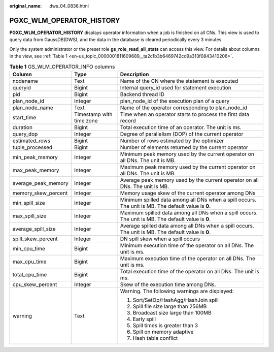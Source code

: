 :original_name: dws_04_0836.html

.. _dws_04_0836:

PGXC_WLM_OPERATOR_HISTORY
=========================

**PGXC_WLM_OPERATOR_HISTORY** displays operator information when a job is finished on all CNs. This view is used to query data from GaussDB(DWS), and the data in the database is cleared periodically every 3 minutes.

Only the system administrator or the preset role **gs_role_read_all_stats** can access this view. For details about columns in the view, see :ref:`Table 1 <en-us_topic_0000001811609689__ta2c1b3b6469742cd9a313f0843410206>`.

.. _en-us_topic_0000001811609689__ta2c1b3b6469742cd9a313f0843410206:

.. table:: **Table 1** GS_WLM_OPERATOR_INFO columns

   +-----------------------+--------------------------+-----------------------------------------------------------------------------------------------------+
   | Column                | Type                     | Description                                                                                         |
   +=======================+==========================+=====================================================================================================+
   | nodename              | Text                     | Name of the CN where the statement is executed                                                      |
   +-----------------------+--------------------------+-----------------------------------------------------------------------------------------------------+
   | queryid               | Bigint                   | Internal query_id used for statement execution                                                      |
   +-----------------------+--------------------------+-----------------------------------------------------------------------------------------------------+
   | pid                   | Bigint                   | Backend thread ID                                                                                   |
   +-----------------------+--------------------------+-----------------------------------------------------------------------------------------------------+
   | plan_node_id          | Integer                  | plan_node_id of the execution plan of a query                                                       |
   +-----------------------+--------------------------+-----------------------------------------------------------------------------------------------------+
   | plan_node_name        | Text                     | Name of the operator corresponding to plan_node_id                                                  |
   +-----------------------+--------------------------+-----------------------------------------------------------------------------------------------------+
   | start_time            | Timestamp with time zone | Time when an operator starts to process the first data record                                       |
   +-----------------------+--------------------------+-----------------------------------------------------------------------------------------------------+
   | duration              | Bigint                   | Total execution time of an operator. The unit is ms.                                                |
   +-----------------------+--------------------------+-----------------------------------------------------------------------------------------------------+
   | query_dop             | Integer                  | Degree of parallelism (DOP) of the current operator                                                 |
   +-----------------------+--------------------------+-----------------------------------------------------------------------------------------------------+
   | estimated_rows        | Bigint                   | Number of rows estimated by the optimizer                                                           |
   +-----------------------+--------------------------+-----------------------------------------------------------------------------------------------------+
   | tuple_processed       | Bigint                   | Number of elements returned by the current operator                                                 |
   +-----------------------+--------------------------+-----------------------------------------------------------------------------------------------------+
   | min_peak_memory       | Integer                  | Minimum peak memory used by the current operator on all DNs. The unit is MB.                        |
   +-----------------------+--------------------------+-----------------------------------------------------------------------------------------------------+
   | max_peak_memory       | Integer                  | Maximum peak memory used by the current operator on all DNs. The unit is MB.                        |
   +-----------------------+--------------------------+-----------------------------------------------------------------------------------------------------+
   | average_peak_memory   | Integer                  | Average peak memory used by the current operator on all DNs. The unit is MB.                        |
   +-----------------------+--------------------------+-----------------------------------------------------------------------------------------------------+
   | memory_skew_percent   | Integer                  | Memory usage skew of the current operator among DNs                                                 |
   +-----------------------+--------------------------+-----------------------------------------------------------------------------------------------------+
   | min_spill_size        | Integer                  | Minimum spilled data among all DNs when a spill occurs. The unit is MB. The default value is **0**. |
   +-----------------------+--------------------------+-----------------------------------------------------------------------------------------------------+
   | max_spill_size        | Integer                  | Maximum spilled data among all DNs when a spill occurs. The unit is MB. The default value is **0**. |
   +-----------------------+--------------------------+-----------------------------------------------------------------------------------------------------+
   | average_spill_size    | Integer                  | Average spilled data among all DNs when a spill occurs. The unit is MB. The default value is **0**. |
   +-----------------------+--------------------------+-----------------------------------------------------------------------------------------------------+
   | spill_skew_percent    | Integer                  | DN spill skew when a spill occurs                                                                   |
   +-----------------------+--------------------------+-----------------------------------------------------------------------------------------------------+
   | min_cpu_time          | Bigint                   | Minimum execution time of the operator on all DNs. The unit is ms.                                  |
   +-----------------------+--------------------------+-----------------------------------------------------------------------------------------------------+
   | max_cpu_time          | Bigint                   | Maximum execution time of the operator on all DNs. The unit is ms.                                  |
   +-----------------------+--------------------------+-----------------------------------------------------------------------------------------------------+
   | total_cpu_time        | Bigint                   | Total execution time of the operator on all DNs. The unit is ms.                                    |
   +-----------------------+--------------------------+-----------------------------------------------------------------------------------------------------+
   | cpu_skew_percent      | Integer                  | Skew of the execution time among DNs.                                                               |
   +-----------------------+--------------------------+-----------------------------------------------------------------------------------------------------+
   | warning               | Text                     | Warning. The following warnings are displayed:                                                      |
   |                       |                          |                                                                                                     |
   |                       |                          | #. Sort/SetOp/HashAgg/HashJoin spill                                                                |
   |                       |                          | #. Spill file size large than 256MB                                                                 |
   |                       |                          | #. Broadcast size large than 100MB                                                                  |
   |                       |                          | #. Early spill                                                                                      |
   |                       |                          | #. Spill times is greater than 3                                                                    |
   |                       |                          | #. Spill on memory adaptive                                                                         |
   |                       |                          | #. Hash table conflict                                                                              |
   +-----------------------+--------------------------+-----------------------------------------------------------------------------------------------------+
